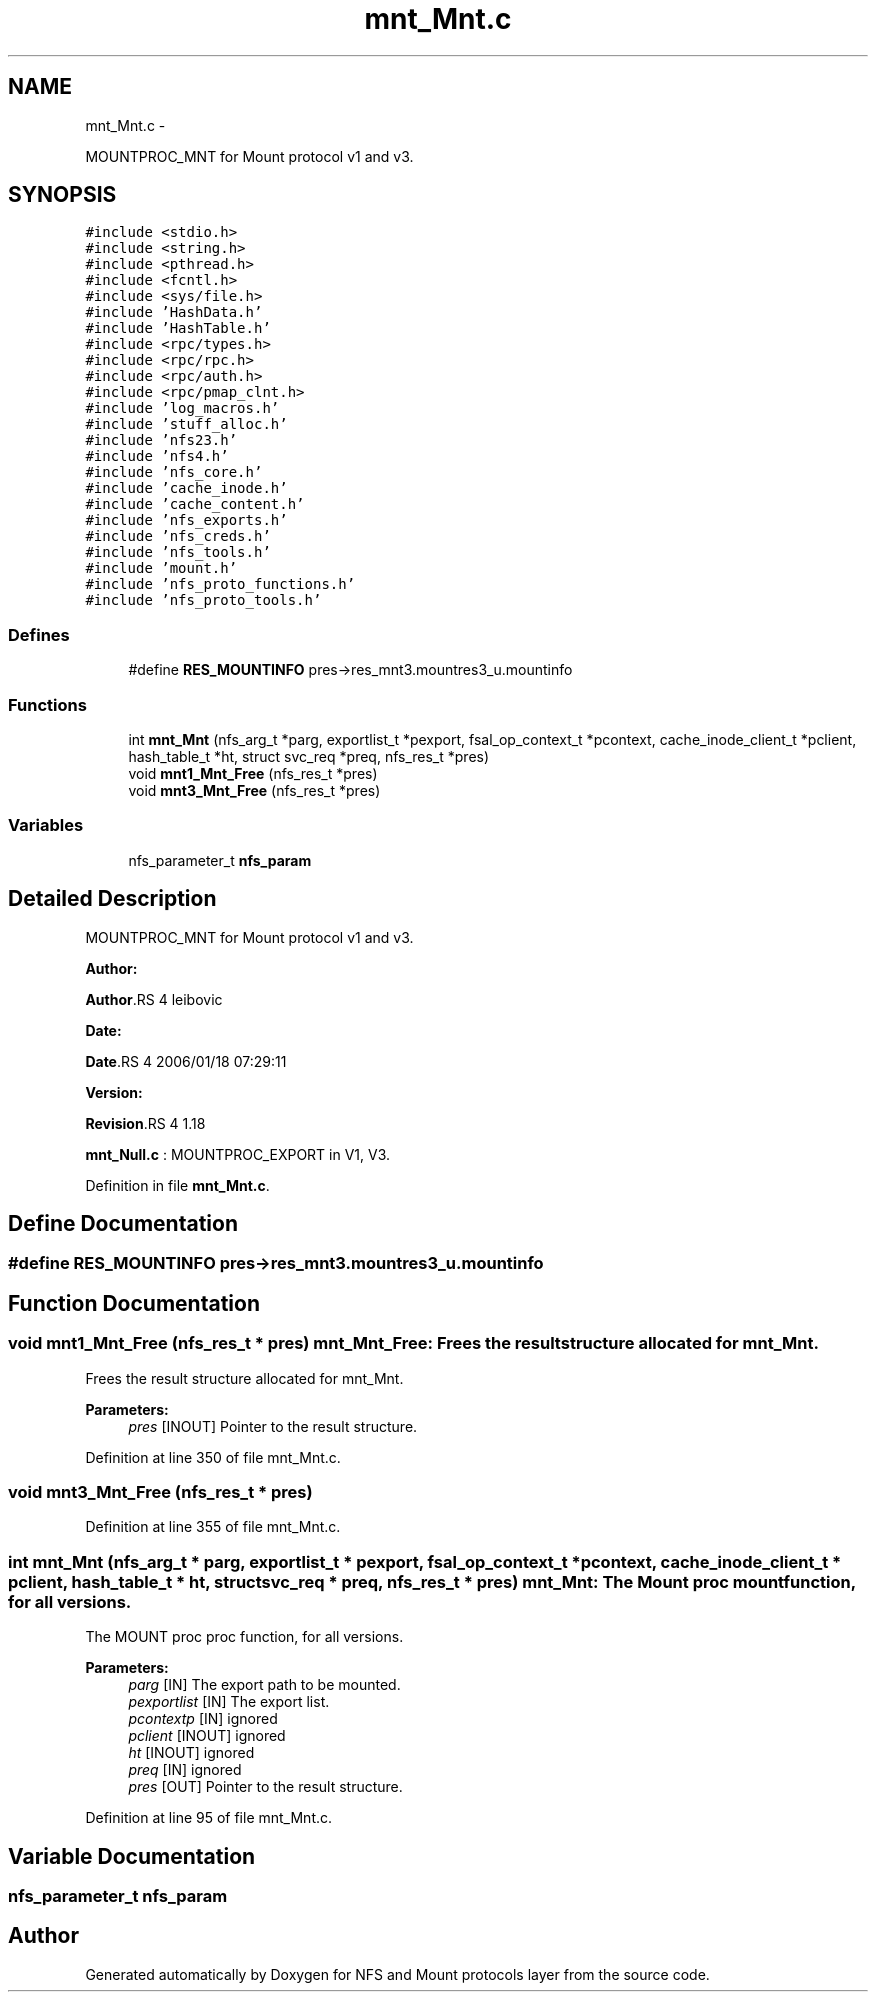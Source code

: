 .TH "mnt_Mnt.c" 3 "15 Sep 2010" "Version 0.1" "NFS and Mount protocols layer" \" -*- nroff -*-
.ad l
.nh
.SH NAME
mnt_Mnt.c \- 
.PP
MOUNTPROC_MNT for Mount protocol v1 and v3.  

.SH SYNOPSIS
.br
.PP
\fC#include <stdio.h>\fP
.br
\fC#include <string.h>\fP
.br
\fC#include <pthread.h>\fP
.br
\fC#include <fcntl.h>\fP
.br
\fC#include <sys/file.h>\fP
.br
\fC#include 'HashData.h'\fP
.br
\fC#include 'HashTable.h'\fP
.br
\fC#include <rpc/types.h>\fP
.br
\fC#include <rpc/rpc.h>\fP
.br
\fC#include <rpc/auth.h>\fP
.br
\fC#include <rpc/pmap_clnt.h>\fP
.br
\fC#include 'log_macros.h'\fP
.br
\fC#include 'stuff_alloc.h'\fP
.br
\fC#include 'nfs23.h'\fP
.br
\fC#include 'nfs4.h'\fP
.br
\fC#include 'nfs_core.h'\fP
.br
\fC#include 'cache_inode.h'\fP
.br
\fC#include 'cache_content.h'\fP
.br
\fC#include 'nfs_exports.h'\fP
.br
\fC#include 'nfs_creds.h'\fP
.br
\fC#include 'nfs_tools.h'\fP
.br
\fC#include 'mount.h'\fP
.br
\fC#include 'nfs_proto_functions.h'\fP
.br
\fC#include 'nfs_proto_tools.h'\fP
.br

.SS "Defines"

.in +1c
.ti -1c
.RI "#define \fBRES_MOUNTINFO\fP   pres->res_mnt3.mountres3_u.mountinfo"
.br
.in -1c
.SS "Functions"

.in +1c
.ti -1c
.RI "int \fBmnt_Mnt\fP (nfs_arg_t *parg, exportlist_t *pexport, fsal_op_context_t *pcontext, cache_inode_client_t *pclient, hash_table_t *ht, struct svc_req *preq, nfs_res_t *pres)"
.br
.ti -1c
.RI "void \fBmnt1_Mnt_Free\fP (nfs_res_t *pres)"
.br
.ti -1c
.RI "void \fBmnt3_Mnt_Free\fP (nfs_res_t *pres)"
.br
.in -1c
.SS "Variables"

.in +1c
.ti -1c
.RI "nfs_parameter_t \fBnfs_param\fP"
.br
.in -1c
.SH "Detailed Description"
.PP 
MOUNTPROC_MNT for Mount protocol v1 and v3. 

\fBAuthor:\fP
.RS 4
.RE
.PP
\fBAuthor\fP.RS 4
leibovic 
.RE
.PP
\fBDate:\fP
.RS 4
.RE
.PP
\fBDate\fP.RS 4
2006/01/18 07:29:11 
.RE
.PP
\fBVersion:\fP
.RS 4
.RE
.PP
\fBRevision\fP.RS 4
1.18 
.RE
.PP
\fBmnt_Null.c\fP : MOUNTPROC_EXPORT in V1, V3. 
.PP
Definition in file \fBmnt_Mnt.c\fP.
.SH "Define Documentation"
.PP 
.SS "#define RES_MOUNTINFO   pres->res_mnt3.mountres3_u.mountinfo"
.SH "Function Documentation"
.PP 
.SS "void mnt1_Mnt_Free (nfs_res_t * pres)"mnt_Mnt_Free: Frees the result structure allocated for mnt_Mnt.
.PP
Frees the result structure allocated for mnt_Mnt.
.PP
\fBParameters:\fP
.RS 4
\fIpres\fP [INOUT] Pointer to the result structure. 
.RE
.PP

.PP
Definition at line 350 of file mnt_Mnt.c.
.SS "void mnt3_Mnt_Free (nfs_res_t * pres)"
.PP
Definition at line 355 of file mnt_Mnt.c.
.SS "int mnt_Mnt (nfs_arg_t * parg, exportlist_t * pexport, fsal_op_context_t * pcontext, cache_inode_client_t * pclient, hash_table_t * ht, struct svc_req * preq, nfs_res_t * pres)"mnt_Mnt: The Mount proc mount function, for all versions.
.PP
The MOUNT proc proc function, for all versions.
.PP
\fBParameters:\fP
.RS 4
\fIparg\fP [IN] The export path to be mounted. 
.br
\fIpexportlist\fP [IN] The export list. 
.br
\fIpcontextp\fP [IN] ignored 
.br
\fIpclient\fP [INOUT] ignored 
.br
\fIht\fP [INOUT] ignored 
.br
\fIpreq\fP [IN] ignored 
.br
\fIpres\fP [OUT] Pointer to the result structure. 
.RE
.PP

.PP
Definition at line 95 of file mnt_Mnt.c.
.SH "Variable Documentation"
.PP 
.SS "nfs_parameter_t \fBnfs_param\fP"
.SH "Author"
.PP 
Generated automatically by Doxygen for NFS and Mount protocols layer from the source code.
